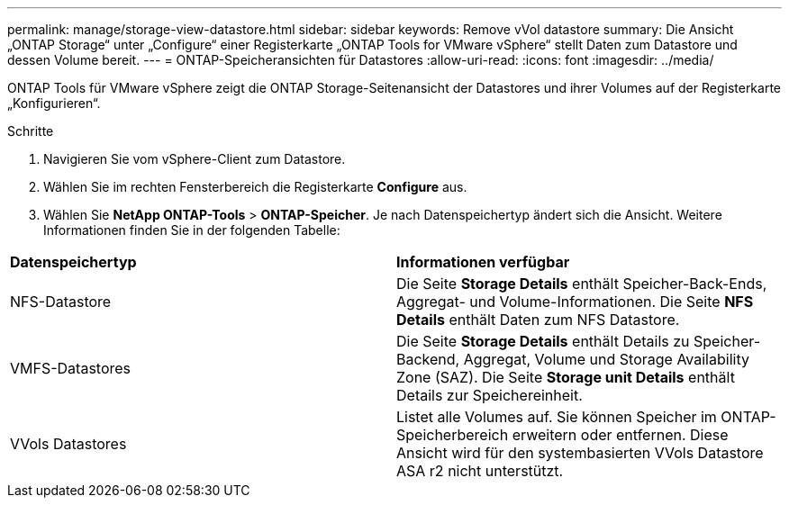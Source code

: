 ---
permalink: manage/storage-view-datastore.html 
sidebar: sidebar 
keywords: Remove vVol datastore 
summary: Die Ansicht „ONTAP Storage“ unter „Configure“ einer Registerkarte „ONTAP Tools for VMware vSphere“ stellt Daten zum Datastore und dessen Volume bereit. 
---
= ONTAP-Speicheransichten für Datastores
:allow-uri-read: 
:icons: font
:imagesdir: ../media/


[role="lead"]
ONTAP Tools für VMware vSphere zeigt die ONTAP Storage-Seitenansicht der Datastores und ihrer Volumes auf der Registerkarte „Konfigurieren“.

.Schritte
. Navigieren Sie vom vSphere-Client zum Datastore.
. Wählen Sie im rechten Fensterbereich die Registerkarte *Configure* aus.
. Wählen Sie *NetApp ONTAP-Tools* > *ONTAP-Speicher*. Je nach Datenspeichertyp ändert sich die Ansicht. Weitere Informationen finden Sie in der folgenden Tabelle:


|===


| *Datenspeichertyp* | *Informationen verfügbar* 


| NFS-Datastore | Die Seite *Storage Details* enthält Speicher-Back-Ends, Aggregat- und Volume-Informationen. Die Seite *NFS Details* enthält Daten zum NFS Datastore. 


| VMFS-Datastores | Die Seite *Storage Details* enthält Details zu Speicher-Backend, Aggregat, Volume und Storage Availability Zone (SAZ). Die Seite *Storage unit Details* enthält Details zur Speichereinheit. 


| VVols Datastores | Listet alle Volumes auf. Sie können Speicher im ONTAP-Speicherbereich erweitern oder entfernen. Diese Ansicht wird für den systembasierten VVols Datastore ASA r2 nicht unterstützt. 
|===
